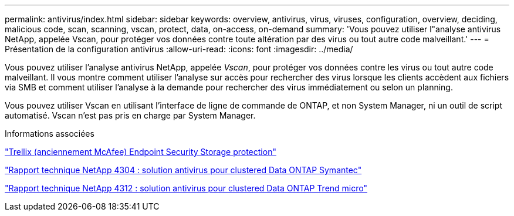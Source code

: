 ---
permalink: antivirus/index.html 
sidebar: sidebar 
keywords: overview, antivirus, virus, viruses, configuration, overview, deciding, malicious code, scan, scanning, vscan, protect, data, on-access, on-demand 
summary: 'Vous pouvez utiliser l"analyse antivirus NetApp, appelée Vscan, pour protéger vos données contre toute altération par des virus ou tout autre code malveillant.' 
---
= Présentation de la configuration antivirus
:allow-uri-read: 
:icons: font
:imagesdir: ../media/


[role="lead"]
Vous pouvez utiliser l'analyse antivirus NetApp, appelée _Vscan_, pour protéger vos données contre les virus ou tout autre code malveillant. Il vous montre comment utiliser l'analyse sur accès pour rechercher des virus lorsque les clients accèdent aux fichiers via SMB et comment utiliser l'analyse à la demande pour rechercher des virus immédiatement ou selon un planning.

Vous pouvez utiliser Vscan en utilisant l'interface de ligne de commande de ONTAP, et non System Manager, ni un outil de script automatisé. Vscan n'est pas pris en charge par System Manager.

.Informations associées
https://docs.trellix.com/bundle?labelkey=prod-endpoint-security-storage-protection&labelkey=prod-endpoint-security-storage-protection-v2-3-x&labelkey=prod-endpoint-security-storage-protection-v2-2-x&labelkey=prod-endpoint-security-storage-protection-v2-1-x&labelkey=prod-endpoint-security-storage-protection-v2-0-x["Trellix (anciennement McAfee) Endpoint Security Storage protection"^]

http://www.netapp.com/us/media/tr-4304.pdf["Rapport technique NetApp 4304 : solution antivirus pour clustered Data ONTAP Symantec"^]

http://www.netapp.com/us/media/tr-4312.pdf["Rapport technique NetApp 4312 : solution antivirus pour clustered Data ONTAP Trend micro"^]
